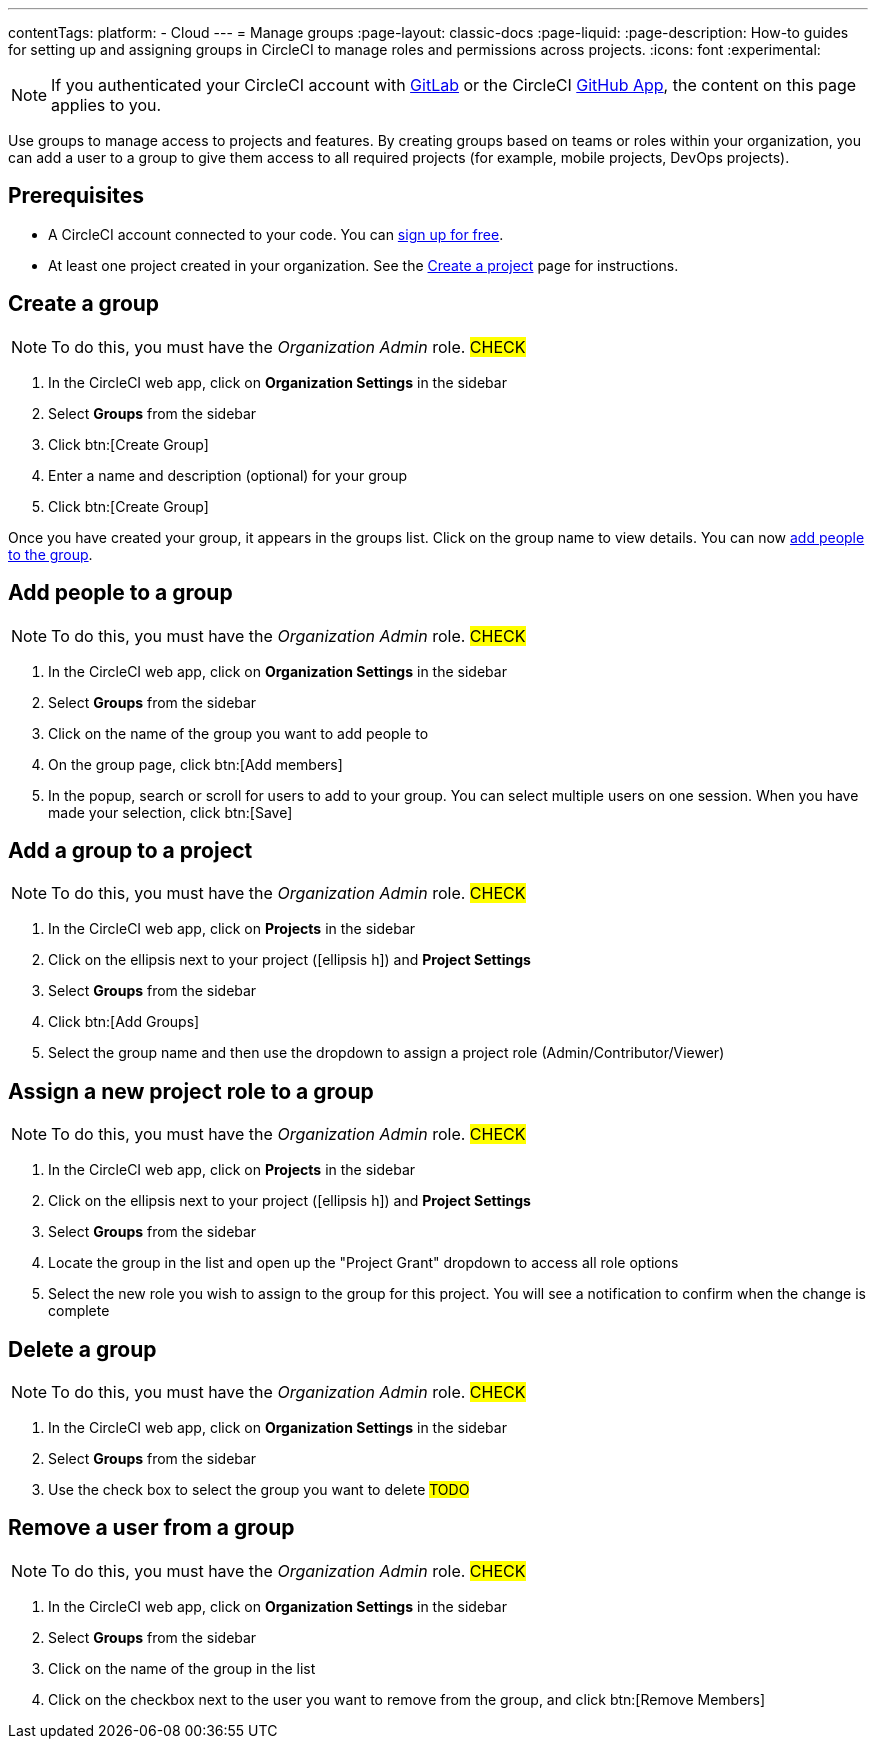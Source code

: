 ---
contentTags:
  platform:
  - Cloud
---
= Manage groups
:page-layout: classic-docs
:page-liquid:
:page-description: How-to guides for setting up and assigning groups in CircleCI to manage roles and permissions across projects.
:icons: font
:experimental:

NOTE: If you authenticated your CircleCI account with xref:gitlab-integration#[GitLab] or the CircleCI xref:github-apps-integration#[GitHub App], the content on this page applies to you.

Use groups to manage access to projects and features. By creating groups based on teams or roles within your organization, you can add a user to a group to give them access to all required projects (for example, mobile projects, DevOps projects).

[#prerequisites]
== Prerequisites

* A CircleCI account connected to your code. You can link:https://circleci.com/signup/[sign up for free].
* At least one project created in your organization. See the xref:create-project#[Create a project] page for instructions.

[#create-a-group]
== Create a group

NOTE: To do this, you must have the _Organization Admin_ role. #CHECK#

. In the CircleCI web app, click on **Organization Settings** in the sidebar
. Select **Groups** from the sidebar
. Click btn:[Create Group]
. Enter a name and description (optional) for your group
. Click btn:[Create Group]

Once you have created your group, it appears in the groups list. Click on the group name to view details. You can now <<add-people-to-a-group,add people to the group>>.

[#add-people-to-a-group]
== Add people to a group

NOTE: To do this, you must have the _Organization Admin_ role. #CHECK#

. In the CircleCI web app, click on **Organization Settings** in the sidebar
. Select **Groups** from the sidebar
. Click on the name of the group you want to add people to
. On the group page, click btn:[Add members]
. In the popup, search or scroll for users to add to your group. You can select multiple users on one session. When you have made your selection, click btn:[Save]

[#add-a-group-to-a-project]
== Add a group to a project

NOTE: To do this, you must have the _Organization Admin_ role. #CHECK#

. In the CircleCI web app, click on **Projects** in the sidebar
. Click on the ellipsis next to your project (icon:ellipsis-h[]) and **Project Settings**
. Select **Groups** from the sidebar
. Click btn:[Add Groups]
. Select the group name and then use the dropdown to assign a project role (Admin/Contributor/Viewer)

[#assign-a-new-project-role-to-a-group]
== Assign a new project role to a group

NOTE: To do this, you must have the _Organization Admin_ role. #CHECK#

. In the CircleCI web app, click on **Projects** in the sidebar
. Click on the ellipsis next to your project (icon:ellipsis-h[]) and **Project Settings**
. Select **Groups** from the sidebar
. Locate the group in the list and open up the "Project Grant" dropdown to access all role options
. Select the new role you wish to assign to the group for this project. You will see a notification to confirm when the change is complete

[#delete-a-group]
== Delete a group

NOTE: To do this, you must have the _Organization Admin_ role. #CHECK#

. In the CircleCI web app, click on **Organization Settings** in the sidebar
. Select **Groups** from the sidebar
. Use the check box to select the group you want to delete #TODO#

[#remove-a-user-from-a-group]
== Remove a user from a group

NOTE: To do this, you must have the _Organization Admin_ role. #CHECK#

. In the CircleCI web app, click on **Organization Settings** in the sidebar
. Select **Groups** from the sidebar
. Click on the name of the group in the list
. Click on the checkbox next to the user you want to remove from the group, and click btn:[Remove Members]


